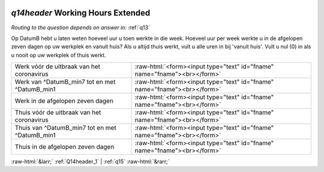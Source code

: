 .. _q14header:

 
 .. role:: raw-html(raw) 
        :format: html 

`q14header` Working Hours Extended
================================
*Routing to the question depends on answer in:* :ref:`q13`

Op DatumB hebt u laten weten hoeveel uur u toen werkte in die week. Hoeveel uur per week werkte u in de afgelopen zeven dagen op uw werkplek en vanuit huis? Als u altijd thuis werkt, vult u alle uren in bij 'vanuit huis'. Vult u nul (0) in als u nooit op uw werkplek of thuis werkt.

.. csv-table::
   :delim: |

           Werk vóór de uitbraak van het coronavirus | :raw-html:`<form><input type="text" id="fname" name="fname"><br></form>`
           Werk van ^DatumB_min7 tot en met ^DatumB_min1 | :raw-html:`<form><input type="text" id="fname" name="fname"><br></form>`
           Werk in de afgelopen zeven dagen | :raw-html:`<form><input type="text" id="fname" name="fname"><br></form>`
           Thuis vóór de uitbraak van het coronavirus | :raw-html:`<form><input type="text" id="fname" name="fname"><br></form>`
           Thuis van ^DatumB_min7 tot en met ^DatumB_min1 | :raw-html:`<form><input type="text" id="fname" name="fname"><br></form>`
           Thuis in de afgelopen zeven dagen | :raw-html:`<form><input type="text" id="fname" name="fname"><br></form>`

.. image:: ../_screenshots/q14header.png


:raw-html:`&larr;` :ref:`Q14header_1` | :ref:`q15` :raw-html:`&rarr;`
